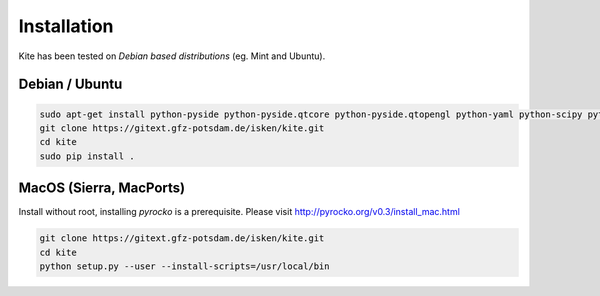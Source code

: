 Installation
============
Kite has been tested on *Debian based distributions* (eg. Mint and Ubuntu).

Debian / Ubuntu
---------------
.. code-block :: sh

    sudo apt-get install python-pyside python-pyside.qtcore python-pyside.qtopengl python-yaml python-scipy python-numpy
    git clone https://gitext.gfz-potsdam.de/isken/kite.git
    cd kite
    sudo pip install .

MacOS (Sierra, MacPorts)
--------------

Install without root, installing `pyrocko` is a prerequisite. Please visit http://pyrocko.org/v0.3/install_mac.html

.. code-block :: sh
    
    git clone https://gitext.gfz-potsdam.de/isken/kite.git
    cd kite
    python setup.py --user --install-scripts=/usr/local/bin
